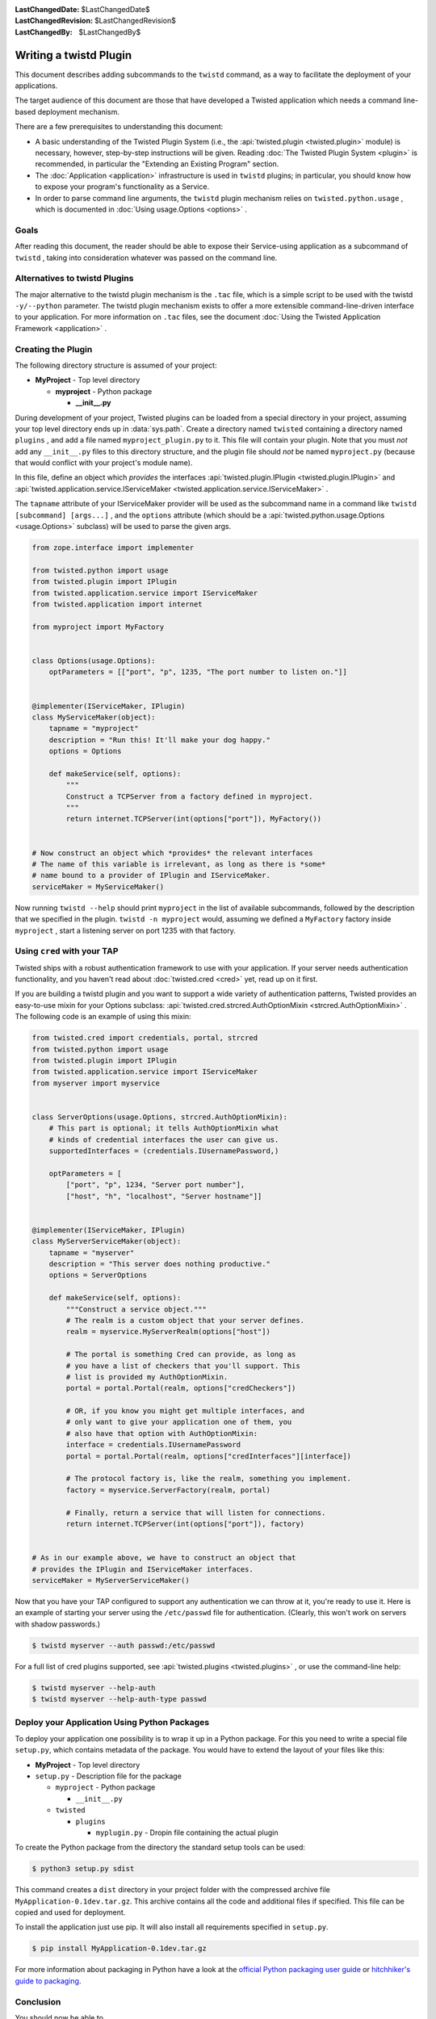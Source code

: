 
:LastChangedDate: $LastChangedDate$
:LastChangedRevision: $LastChangedRevision$
:LastChangedBy: $LastChangedBy$

Writing a twistd Plugin
=======================

This document describes adding subcommands to the ``twistd`` command,
as a way to facilitate the deployment of your applications.

The target audience of this document are those that have developed a Twisted application which needs a command line-based deployment mechanism.

There are a few prerequisites to understanding this document:

- A basic understanding of the Twisted Plugin System (i.e., the :api:`twisted.plugin <twisted.plugin>` module) is necessary,
  however, step-by-step instructions will be given.
  Reading :doc:`The Twisted Plugin System <plugin>` is recommended,
  in particular the "Extending an Existing Program" section.
- The :doc:`Application <application>` infrastructure is used in ``twistd`` plugins;
  in particular, you should know how to expose your program's functionality as a Service.
- In order to parse command line arguments, the ``twistd`` plugin mechanism relies on ``twisted.python.usage`` ,
  which is documented in :doc:`Using usage.Options <options>` .

Goals
-----

After reading this document,
the reader should be able to expose their Service-using application as a subcommand of ``twistd`` ,
taking into consideration whatever was passed on the command line.

Alternatives to twistd Plugins
------------------------------

The major alternative to the twistd plugin mechanism is the ``.tac`` file,
which is a simple script to be used with the twistd ``-y/--python`` parameter.
The twistd plugin mechanism exists to offer a more extensible command-line-driven interface to your application.
For more information on ``.tac`` files,
see the document :doc:`Using the Twisted Application Framework <application>` .

Creating the Plugin
-------------------

The following directory structure is assumed of your project:

- **MyProject** - Top level directory

  - **myproject** - Python package

    - **__init__.py**

During development of your project,
Twisted plugins can be loaded from a special directory in your project,
assuming your top level directory ends up in :data:`sys.path`.
Create a directory named ``twisted`` containing a directory named ``plugins`` ,
and add a file named ``myproject_plugin.py`` to it.
This file will contain your plugin.
Note that you must *not* add any ``__init__.py`` files to this directory structure,
and the plugin file should *not* be named ``myproject.py``
(because that would conflict with your project's module name).

In this file, define an object which *provides* the interfaces :api:`twisted.plugin.IPlugin <twisted.plugin.IPlugin>`
and :api:`twisted.application.service.IServiceMaker <twisted.application.service.IServiceMaker>` .

The ``tapname`` attribute of your IServiceMaker provider will be used as the subcommand name in a command like ``twistd [subcommand] [args...]`` ,
and the ``options`` attribute
(which should be a :api:`twisted.python.usage.Options <usage.Options>` subclass)
will be used to parse the given args.


.. code-block:: python

    from zope.interface import implementer

    from twisted.python import usage
    from twisted.plugin import IPlugin
    from twisted.application.service import IServiceMaker
    from twisted.application import internet

    from myproject import MyFactory


    class Options(usage.Options):
        optParameters = [["port", "p", 1235, "The port number to listen on."]]


    @implementer(IServiceMaker, IPlugin)
    class MyServiceMaker(object):
        tapname = "myproject"
        description = "Run this! It'll make your dog happy."
        options = Options

        def makeService(self, options):
            """
            Construct a TCPServer from a factory defined in myproject.
            """
            return internet.TCPServer(int(options["port"]), MyFactory())


    # Now construct an object which *provides* the relevant interfaces
    # The name of this variable is irrelevant, as long as there is *some*
    # name bound to a provider of IPlugin and IServiceMaker.
    serviceMaker = MyServiceMaker()


Now running ``twistd --help`` should print ``myproject`` in the list of available subcommands,
followed by the description that we specified in the plugin.
``twistd -n myproject`` would,
assuming we defined a ``MyFactory`` factory inside ``myproject`` ,
start a listening server on port 1235 with that factory.


Using ``cred`` with your TAP
----------------------------

Twisted ships with a robust authentication framework to use with your application.
If your server needs authentication functionality,
and you haven't read about :doc:`twisted.cred <cred>` yet,
read up on it first.

If you are building a twistd plugin and you want to support a wide variety of authentication patterns,
Twisted provides an easy-to-use mixin for your Options subclass:
:api:`twisted.cred.strcred.AuthOptionMixin <strcred.AuthOptionMixin>` .
The following code is an example of using this mixin:

.. code-block:: python

    from twisted.cred import credentials, portal, strcred
    from twisted.python import usage
    from twisted.plugin import IPlugin
    from twisted.application.service import IServiceMaker
    from myserver import myservice


    class ServerOptions(usage.Options, strcred.AuthOptionMixin):
        # This part is optional; it tells AuthOptionMixin what
        # kinds of credential interfaces the user can give us.
        supportedInterfaces = (credentials.IUsernamePassword,)

        optParameters = [
            ["port", "p", 1234, "Server port number"],
            ["host", "h", "localhost", "Server hostname"]]


    @implementer(IServiceMaker, IPlugin)
    class MyServerServiceMaker(object):
        tapname = "myserver"
        description = "This server does nothing productive."
        options = ServerOptions

        def makeService(self, options):
            """Construct a service object."""
            # The realm is a custom object that your server defines.
            realm = myservice.MyServerRealm(options["host"])

            # The portal is something Cred can provide, as long as
            # you have a list of checkers that you'll support. This
            # list is provided my AuthOptionMixin.
            portal = portal.Portal(realm, options["credCheckers"])

            # OR, if you know you might get multiple interfaces, and
            # only want to give your application one of them, you
            # also have that option with AuthOptionMixin:
            interface = credentials.IUsernamePassword
            portal = portal.Portal(realm, options["credInterfaces"][interface])

            # The protocol factory is, like the realm, something you implement.
            factory = myservice.ServerFactory(realm, portal)

            # Finally, return a service that will listen for connections.
            return internet.TCPServer(int(options["port"]), factory)


    # As in our example above, we have to construct an object that
    # provides the IPlugin and IServiceMaker interfaces.
    serviceMaker = MyServerServiceMaker()


Now that you have your TAP configured to support any authentication we can throw at it,
you're ready to use it.
Here is an example of starting your server using the ``/etc/passwd`` file for authentication.
(Clearly, this won't work on servers with shadow passwords.)


.. code-block:: console

    $ twistd myserver --auth passwd:/etc/passwd


For a full list of cred plugins supported,
see :api:`twisted.plugins <twisted.plugins>` ,
or use the command-line help:

.. code-block:: console

    $ twistd myserver --help-auth
    $ twistd myserver --help-auth-type passwd


Deploy your Application Using Python Packages
---------------------------------------------

To deploy your application one possibility is to wrap it up in a Python package.
For this you need to write a special file ``setup.py``, which contains metadata
of the package. You would have to extend the layout of your files like this:


- **MyProject** - Top level directory

- ``setup.py`` - Description file for the package

  - ``myproject`` - Python package

    - ``__init__.py``

  - ``twisted``

    - ``plugins``

      - ``myplugin.py`` - Dropin file containing the actual plugin


.. code-block:: python
    :caption: a minimal ``setup.py`` file

    from setuptools import setup, find_packages

    setup(
        name='MyApplication',
        version='0.1dev',
        # it is necesary to extend the found package list with the twisted.plugin
        # directory. It cannot be automatically detected, because it should not
        # contain a __init__.py file.
        packages=find_packages() + ['twisted.plugins'],
        install_requires=[
            'twisted',
        ],
    )


To create the Python package from the directory the standard setup tools can be used:

.. code-block:: console

    $ python3 setup.py sdist


This command creates a ``dist`` directory in your project folder with the
compressed archive file ``MyApplication-0.1dev.tar.gz``. This archive contains
all the code and additional files if specified. This file can be copied and used
for deployment.

To install the application just use pip. It will also install all requirements
specified in ``setup.py``.

.. code-block:: console

    $ pip install MyApplication-0.1dev.tar.gz


For more information about packaging in Python have a look at the `official
Python packaging user guide <https://packaging.python.org/tutorials/packaging-projects/>`_ or
`hitchhiker's guide to packaging
<https://the-hitchhikers-guide-to-packaging.readthedocs.io/>`_.

Conclusion
----------

You should now be able to

- Create a twistd plugin
- Incorporate authentication into your plugin
- Use it from your development environment
- Install it correctly and use it in deployment

